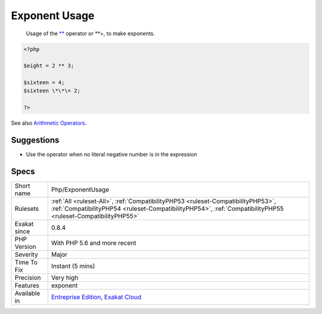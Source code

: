 .. _php-exponentusage:

.. _exponent-usage:

Exponent Usage
++++++++++++++

  Usage of the `** <https://www.php.net/manual/en/language.operators.arithmetic.php>`_ operator or \*\*\=, to make exponents.

.. code-block:: php
   
   <?php
   
   $eight = 2 ** 3;
   
   $sixteen = 4;
   $sixteen \*\*\= 2;
   
   ?>

See also `Arithmetic Operators <https://www.php.net/manual/en/language.operators.arithmetic.php>`_.


Suggestions
___________

* Use the operator when no literal negative number is in the expression




Specs
_____

+--------------+--------------------------------------------------------------------------------------------------------------------------------------------------------------------------------------------------+
| Short name   | Php/ExponentUsage                                                                                                                                                                                |
+--------------+--------------------------------------------------------------------------------------------------------------------------------------------------------------------------------------------------+
| Rulesets     | :ref:`All <ruleset-All>`, :ref:`CompatibilityPHP53 <ruleset-CompatibilityPHP53>`, :ref:`CompatibilityPHP54 <ruleset-CompatibilityPHP54>`, :ref:`CompatibilityPHP55 <ruleset-CompatibilityPHP55>` |
+--------------+--------------------------------------------------------------------------------------------------------------------------------------------------------------------------------------------------+
| Exakat since | 0.8.4                                                                                                                                                                                            |
+--------------+--------------------------------------------------------------------------------------------------------------------------------------------------------------------------------------------------+
| PHP Version  | With PHP 5.6 and more recent                                                                                                                                                                     |
+--------------+--------------------------------------------------------------------------------------------------------------------------------------------------------------------------------------------------+
| Severity     | Major                                                                                                                                                                                            |
+--------------+--------------------------------------------------------------------------------------------------------------------------------------------------------------------------------------------------+
| Time To Fix  | Instant (5 mins)                                                                                                                                                                                 |
+--------------+--------------------------------------------------------------------------------------------------------------------------------------------------------------------------------------------------+
| Precision    | Very high                                                                                                                                                                                        |
+--------------+--------------------------------------------------------------------------------------------------------------------------------------------------------------------------------------------------+
| Features     | exponent                                                                                                                                                                                         |
+--------------+--------------------------------------------------------------------------------------------------------------------------------------------------------------------------------------------------+
| Available in | `Entreprise Edition <https://www.exakat.io/entreprise-edition>`_, `Exakat Cloud <https://www.exakat.io/exakat-cloud/>`_                                                                          |
+--------------+--------------------------------------------------------------------------------------------------------------------------------------------------------------------------------------------------+


